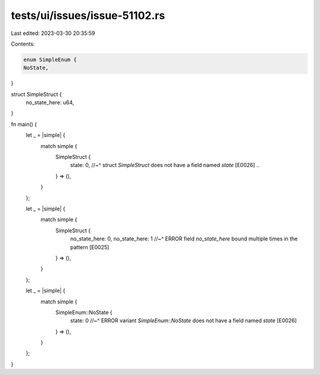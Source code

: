 tests/ui/issues/issue-51102.rs
==============================

Last edited: 2023-03-30 20:35:59

Contents:

.. code-block:: rs

    enum SimpleEnum {
    NoState,
}

struct SimpleStruct {
    no_state_here: u64,
}

fn main() {
    let _ = |simple| {
        match simple {
            SimpleStruct {
                state: 0,
                //~^ struct `SimpleStruct` does not have a field named `state` [E0026]
                ..
            } => (),
        }
    };

    let _ = |simple| {
        match simple {
            SimpleStruct {
                no_state_here: 0,
                no_state_here: 1
                //~^ ERROR field `no_state_here` bound multiple times in the pattern [E0025]
            } => (),
        }
    };

    let _ = |simple| {
        match simple {
            SimpleEnum::NoState {
                state: 0
                //~^ ERROR variant `SimpleEnum::NoState` does not have a field named `state` [E0026]
            } => (),
        }
    };
}


